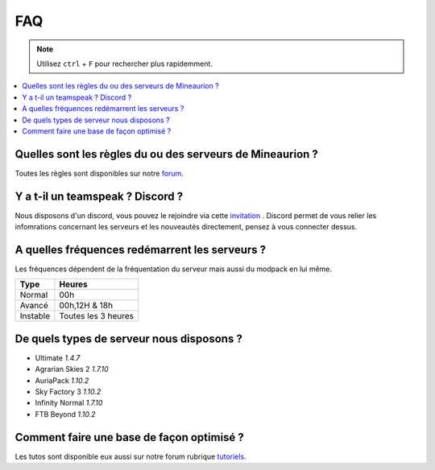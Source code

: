 FAQ
+++

.. note::
   Utilisez ``ctrl`` + ``F`` pour rechercher plus rapidemment.
   
.. contents::
   :depth: 2
   :local:
   
Quelles sont les règles du ou des serveurs de Mineaurion ?
----------------------------------------------------------

Toutes les règles sont disponibles sur notre `forum <https://forum.mineaurion.com>`_.

Y a t-il un teamspeak ? Discord ?
---------------------------------

Nous disposons d'un discord, vous pouvez le rejoindre via cette `invitation <https://mineaurion.com/discord>`_ . Discord permet de vous relier les infomrations concernant les serveurs et les nouveautés directement, pensez à vous connecter dessus.

A quelles fréquences redémarrent les serveurs ?
-----------------------------------------------

Les fréquences dépendent de la fréquentation du serveur mais aussi du modpack en lui même.

=========  ==========
Type        Heures  
=========  ==========
Normal        00h
Avancé      00h,12H & 18h
Instable    Toutes les 3 heures
=========  ==========

De quels types de serveur nous disposons ?
------------------------------------------

* Ultimate *1.4.7*
* Agrarian Skies 2 *1.7.10*
* AuriaPack *1.10.2*
* Sky Factory 3 *1.10.2*
* Infinity Normal *1.7.10*
* FTB Beyond *1.10.2*


Comment faire une base de façon optimisé ?
------------------------------------------

Les tutos sont disponible eux aussi sur notre forum rubrique `tutoriels <https://forum.mineaurion.com/category/35/tutoriels>`_.

